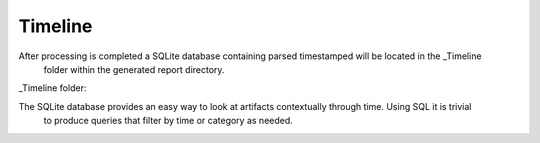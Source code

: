 Timeline
********

After processing is completed a SQLite database containing parsed timestamped will be located in the _Timeline
 folder within the generated report directory.

_Timeline folder:

.. thumbnail:: _images/timeline_folder.png
    :title: _Timeline Folder

The SQLite database provides an easy way to look at artifacts contextually through time. Using SQL it is trivial
 to produce queries that filter by time or category as needed.

.. thumbnail:: _images/timeline_sql_example.png
    :title: Timeline SQL Example
